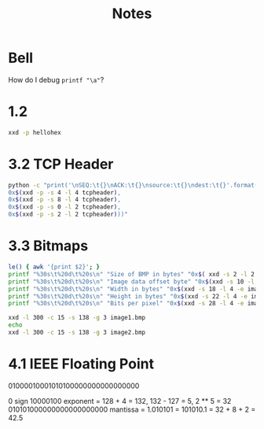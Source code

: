 #+TITLE: Notes

* Bell

How do I debug ~printf "\a"~?

* 1.2

#+begin_src sh
xxd -p hellohex
#+end_src

#+RESULTS:
: 68656c6c6f20776f726c6420f09f98800a

* 3.2 TCP Header

#+begin_src sh :results output
python -c "print('\nSEQ:\t{}\nACK:\t{}\nsource:\t{}\ndest:\t{}'.format(
0x$(xxd -p -s 4 -l 4 tcpheader),
0x$(xxd -p -s 8 -l 4 tcpheader),
0x$(xxd -p -s 0 -l 2 tcpheader),
0x$(xxd -p -s 2 -l 2 tcpheader)))"
#+end_src

#+RESULTS:
:
: SEQ:	1142846312
: ACK:	4025655298
: source:	44800
: dest:	48134

* 3.3 Bitmaps

#+begin_src sh
le() { awk '{print $2}'; }
printf "%30s\t%20d\t%20s\n" "Size of BMP in bytes" "0x$( xxd -s 2 -l 2 -e image1.bmp | le)"  "$(xxd -s 2 -l 2 -e image1.bmp | le )"
printf "%30s\t%20d\t%20s\n" "Image data offset byte" "0x$(xxd -s 10 -l 4 -e image1.bmp | le)" "$(xxd -s 10 -l 4 -e image1.bmp | le)"
printf "%30s\t%20d\t%20s\n" "Width in bytes" "0x$(xxd -s 18 -l 4 -e image1.bmp | le)" "$(xxd -s 18 -l 4 -e image1.bmp | le)"
printf "%30s\t%20d\t%20s\n" "Height in bytes" "0x$(xxd -s 22 -l 4 -e image1.bmp | le)" "$(xxd -s 22 -l 4 -e image1.bmp | le)"
printf "%30s\t%20d\t%20s\n" "Bits per pixel" "0x$(xxd -s 28 -l 4 -e image1.bmp | le)"
#+end_src

#+RESULTS:
| Size of BMP in bytes   | 3594 |     0e0a |
| Image data offset byte |  138 | 0000008a |
| Width in bytes         |   24 |       18 |
| Height in bytes        |   48 |       30 |
| Bits per pixel         |   24 |          |

#+begin_src sh
xxd -l 300 -c 15 -s 138 -g 3 image1.bmp
echo
xxd -l 300 -c 15 -s 138 -g 3 image2.bmp
#+end_src

#+RESULTS:
| 0000008a: | ffffff | ffffff | ffffff | ffffff | ffffff | ............... |
| 00000099: | ffffff | ffffff | ffffff | ffffff | ffffff | ............... |
| 000000a8: | ffffff | ffffff | ffffff | ffffff | ffffff | ............... |
| 000000b7: | ffffff | ffffff | ffffff | ffffff | ffffff | ............... |
| 000000c6: | ffffff | ffffff | ffffff | ffffff | ffffff | ............... |
| 000000d5: | ffffff | ffffff | ffffff | ffffff | ffffff | ............... |
| 000000e4: | ffffff | ffffff | ffffff | ffffff | ffffff | ............... |
| 000000f3: | ffffff | ffffff | ffffff | ffffff | ffffff | ............... |
| 00000102: | ffffff | ffffff | ffffff | ffffff | ffffff | ............... |
| 00000111: | ffffff | ffffff | ffffff | ffffff | ffffff | ............... |
| 00000120: | ffffff | ffffff | ffffff | ffffff | ffffff | ............... |
| 0000012f: | ffffff | ffffff | ffffff | ffffff | ffffff | ............... |
| 0000013e: | ffffff | ffffff | ffffff | ffffff | ffffff | ............... |
| 0000014d: | ffffff | ffffff | ffffff | ffffff | ffffff | ............... |
| 0000015c: | ffffff | ffffff | ffffff | ffffff | ffffff | ............... |
| 0000016b: | ffffff | ffffff | ffffff | ffffff | ffffff | ............... |
| 0000017a: | ffffff | ffffff | ffffff | ffffff | ffffff | ............... |
| 00000189: | ffffff | ffffff | ffffff | ffffff | ffffff | ............... |
| 00000198: | ffffff | ffffff | ffffff | ffffff | ffffff | ............... |
| 000001a7: | ffffff | ffffff | ffffff | ffffff | ffffff | ............... |
|           |        |        |        |        |        |                 |
| 0000008a: | 0000ff | 0000ff | 0000ff | 0000ff | 0000ff | ............... |
| 00000099: | 0000ff | 0000ff | 0000ff | 0000ff | 0000ff | ............... |
| 000000a8: | 0000ff | 0000ff | 0000ff | 0000ff | 0000ff | ............... |
| 000000b7: | 0000ff | 0000ff | 0000ff | 0000ff | 0000ff | ............... |
| 000000c6: | 0000ff | 0000ff | 0000ff | 0000ff | 0000ff | ............... |
| 000000d5: | 0000ff | 0000ff | 0000ff | 0000ff | 0000ff | ............... |
| 000000e4: | 0000ff | 0000ff | 0000ff | 0000ff | 0000ff | ............... |
| 000000f3: | 0000ff | 0000ff | 0000ff | 0000ff | 0000ff | ............... |
| 00000102: | 0000ff | 0000ff | 0000ff | 0000ff | 0000ff | ............... |
| 00000111: | 0000ff | 0000ff | 0000ff | 0000ff | 0000ff | ............... |
| 00000120: | 0000ff | 0000ff | 0000ff | 0000ff | 0000ff | ............... |
| 0000012f: | 0000ff | 0000ff | 0000ff | 0000ff | 0000ff | ............... |
| 0000013e: | 0000ff | 0000ff | 0000ff | 0000ff | 0000ff | ............... |
| 0000014d: | 0000ff | 0000ff | 0000ff | 0000ff | 0000ff | ............... |
| 0000015c: | 0000ff | 0000ff | 0000ff | 0000ff | 0000ff | ............... |
| 0000016b: | 0000ff | 0000ff | 0000ff | 0000ff | 0000ff | ............... |
| 0000017a: | 0000ff | 0000ff | 0000ff | 0000ff | 0000ff | ............... |
| 00000189: | 0000ff | 0000ff | 0000ff | 0000ff | 0000ff | ............... |
| 00000198: | 0000ff | 0000ff | 0000ff | 0000ff | 0000ff | ............... |
| 000001a7: | 0000ff | 0000ff | 0000ff | 0000ff | 0000ff | ............... |

* 4.1 IEEE Floating Point

01000010001010100000000000000000

0 sign
10000100 exponent = 128 + 4 = 132, 132 - 127 = 5, 2 ** 5 = 32
010101000000000000000000 mantissa = 1.010101 = 101010.1 = 32 + 8 + 2 = 42.5
